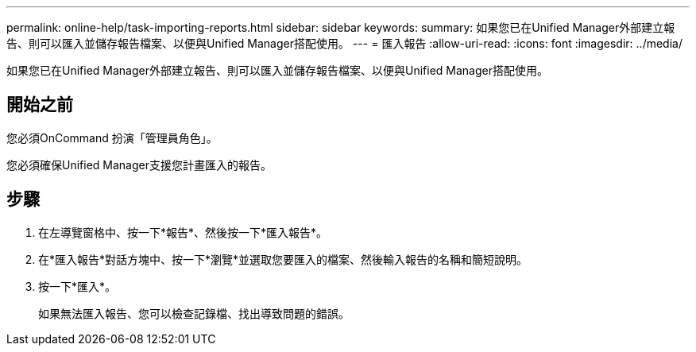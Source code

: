 ---
permalink: online-help/task-importing-reports.html 
sidebar: sidebar 
keywords:  
summary: 如果您已在Unified Manager外部建立報告、則可以匯入並儲存報告檔案、以便與Unified Manager搭配使用。 
---
= 匯入報告
:allow-uri-read: 
:icons: font
:imagesdir: ../media/


[role="lead"]
如果您已在Unified Manager外部建立報告、則可以匯入並儲存報告檔案、以便與Unified Manager搭配使用。



== 開始之前

您必須OnCommand 扮演「管理員角色」。

您必須確保Unified Manager支援您計畫匯入的報告。



== 步驟

. 在左導覽窗格中、按一下*報告*、然後按一下*匯入報告*。
. 在*匯入報告*對話方塊中、按一下*瀏覽*並選取您要匯入的檔案、然後輸入報告的名稱和簡短說明。
. 按一下*匯入*。
+
如果無法匯入報告、您可以檢查記錄檔、找出導致問題的錯誤。


